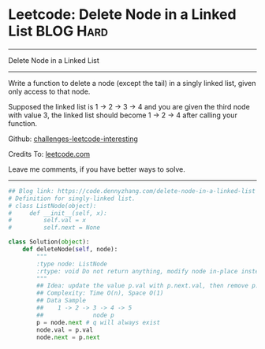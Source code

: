 * Leetcode: Delete Node in a Linked List                                   :BLOG:Hard:
#+STARTUP: showeverything
#+OPTIONS: toc:nil \n:t ^:nil creator:nil d:nil
:PROPERTIES:
:type:     linkedlist, redo
:END:
---------------------------------------------------------------------
Delete Node in a Linked List
---------------------------------------------------------------------
Write a function to delete a node (except the tail) in a singly linked list, given only access to that node.

Supposed the linked list is 1 -> 2 -> 3 -> 4 and you are given the third node with value 3, the linked list should become 1 -> 2 -> 4 after calling your function.

Github: [[https://github.com/DennyZhang/challenges-leetcode-interesting/tree/master/problems/delete-node-in-a-linked-list][challenges-leetcode-interesting]]

Credits To: [[https://leetcode.com/problems/delete-node-in-a-linked-list/description/][leetcode.com]]

Leave me comments, if you have better ways to solve.
---------------------------------------------------------------------

#+BEGIN_SRC python
## Blog link: https://code.dennyzhang.com/delete-node-in-a-linked-list
# Definition for singly-linked list.
# class ListNode(object):
#     def __init__(self, x):
#         self.val = x
#         self.next = None

class Solution(object):
    def deleteNode(self, node):
        """
        :type node: ListNode
        :rtype: void Do not return anything, modify node in-place instead.
        """
        ## Idea: update the value p.val with p.next.val, then remove p.next
        ## Complexity: Time O(n), Space O(1)
        ## Data Sample
        ##    1 -> 2 -> 3 -> 4 -> 5
        ##              node p 
        p = node.next # q will always exist
        node.val = p.val
        node.next = p.next
#+END_SRC

#+BEGIN_HTML
<div style="overflow: hidden;">
<div style="float: left; padding: 5px"> <a href="https://www.linkedin.com/in/dennyzhang001"><img src="https://www.dennyzhang.com/wp-content/uploads/sns/linkedin.png" alt="linkedin" /></a></div>
<div style="float: left; padding: 5px"><a href="https://github.com/DennyZhang"><img src="https://www.dennyzhang.com/wp-content/uploads/sns/github.png" alt="github" /></a></div>
<div style="float: left; padding: 5px"><a href="https://www.dennyzhang.com/slack" target="_blank" rel="nofollow"><img src="http://slack.dennyzhang.com/badge.svg" alt="slack"/></a></div>
</div>
#+END_HTML

